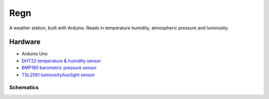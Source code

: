 ====
Regn
====

A weather station, built with Arduino. Reads in temperature humidity,
atmospheric pressure and luminosity.

Hardware
========

- Arduino Uno
- `DHT22 temperature & humidity sensor`_
- `BMP180 barometric pressure sensor`_
- `TSL2561 luminosity/lux/light sensor`_

Schematics
----------

.. image:: circuit_design/fritzing/weather-station_bb.png

.. image:: circuit_design/fritzing/weather-station_schem.png

.. _DHT22 temperature & humidity sensor: https://www.sparkfun.com/datasheets/Sensors/Temperature/DHT22.pdf
.. _BMP180 barometric pressure sensor: https://cdn-shop.adafruit.com/datasheets/BST-BMP180-DS000-09.pdf
.. _TSL2561 luminosity/lux/light sensor: https://cdn-shop.adafruit.com/datasheets/TSL2561.pdf
